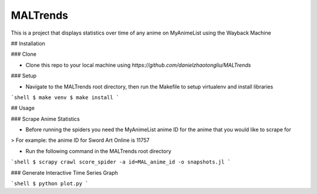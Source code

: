MALTrends
=========

This is a project that displays statistics over time of any anime on MyAnimeList using the Wayback Machine

## Installation

### Clone

- Clone this repo to your local machine using `https://github.com/danielzhaotongliu/MALTrends`

### Setup

- Navigate to the MALTrends root directory, then run the Makefile to setup virtualenv and install libraries

```shell
$ make venv
$ make install
```

## Usage

### Scrape Anime Statistics

- Before running the spiders you need the MyAnimeList anime ID for the anime that you would like to scrape for

> For example: the anime ID for Sword Art Online is 11757

- Run the following command in the MALTrends root directory

```shell
$ scrapy crawl score_spider -a id=MAL_anime_id -o snapshots.jl
```

### Generate Interactive Time Series Graph

```shell
$ python plot.py
```